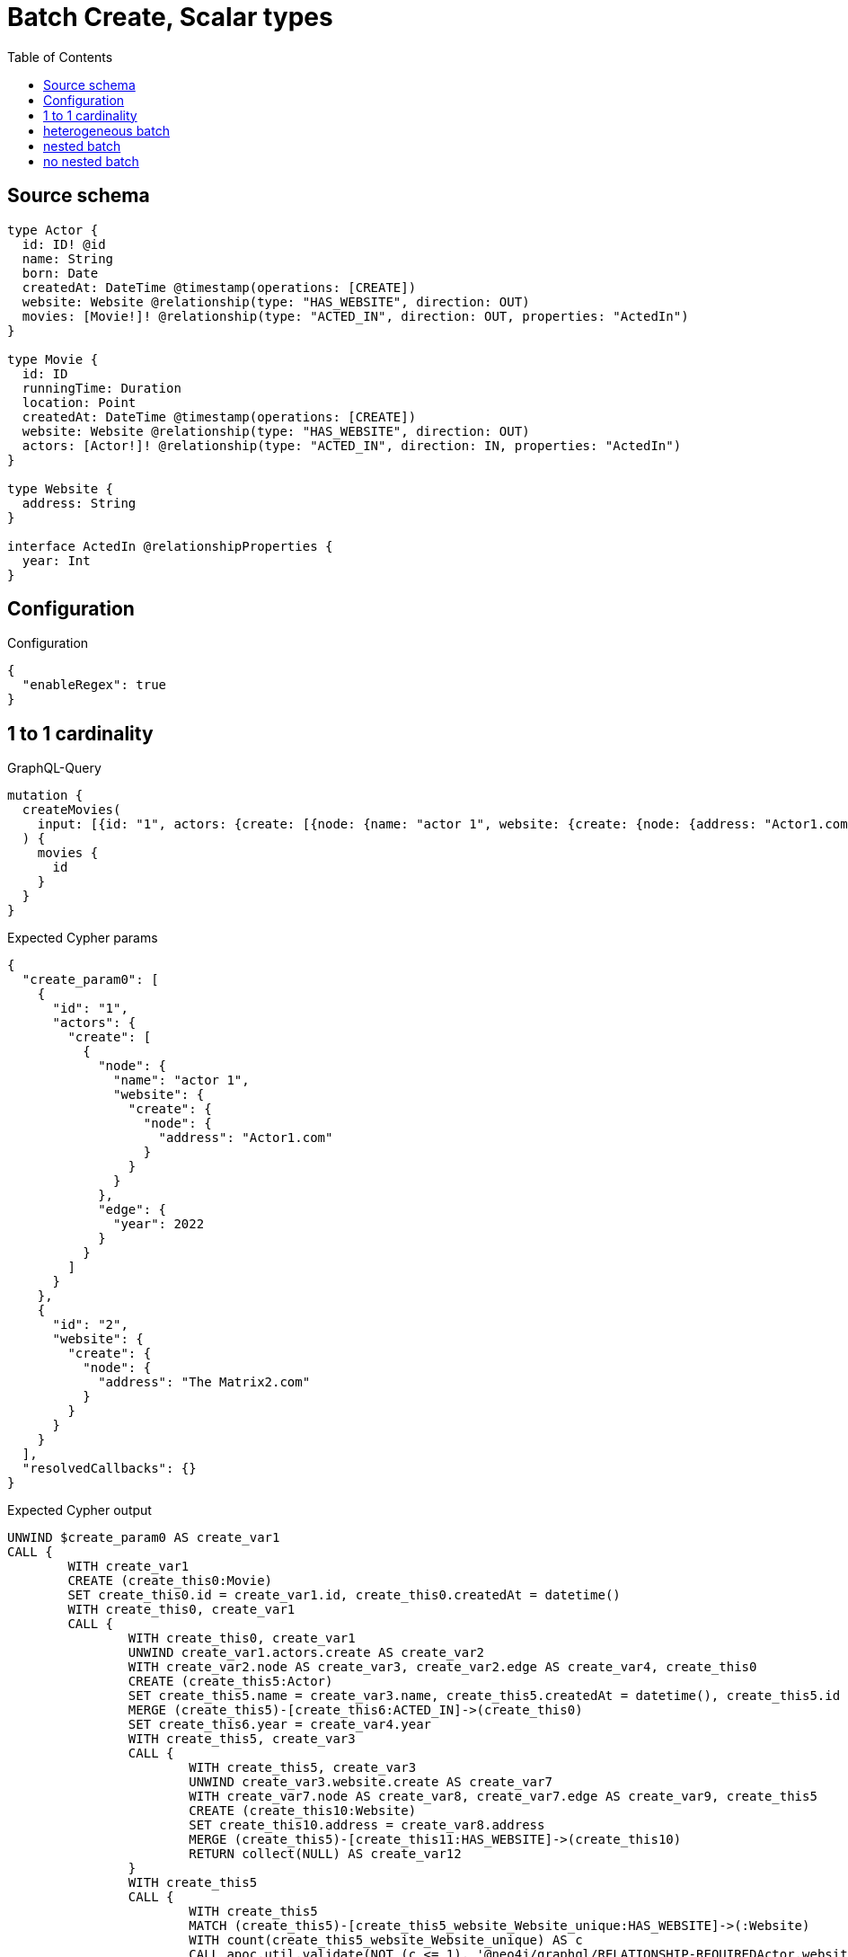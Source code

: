 :toc:

= Batch Create, Scalar types

== Source schema

[source,graphql,schema=true]
----
type Actor {
  id: ID! @id
  name: String
  born: Date
  createdAt: DateTime @timestamp(operations: [CREATE])
  website: Website @relationship(type: "HAS_WEBSITE", direction: OUT)
  movies: [Movie!]! @relationship(type: "ACTED_IN", direction: OUT, properties: "ActedIn")
}

type Movie {
  id: ID
  runningTime: Duration
  location: Point
  createdAt: DateTime @timestamp(operations: [CREATE])
  website: Website @relationship(type: "HAS_WEBSITE", direction: OUT)
  actors: [Actor!]! @relationship(type: "ACTED_IN", direction: IN, properties: "ActedIn")
}

type Website {
  address: String
}

interface ActedIn @relationshipProperties {
  year: Int
}
----

== Configuration

.Configuration
[source,json,schema-config=true]
----
{
  "enableRegex": true
}
----
== 1 to 1 cardinality

.GraphQL-Query
[source,graphql]
----
mutation {
  createMovies(
    input: [{id: "1", actors: {create: [{node: {name: "actor 1", website: {create: {node: {address: "Actor1.com"}}}}, edge: {year: 2022}}]}}, {id: "2", website: {create: {node: {address: "The Matrix2.com"}}}}]
  ) {
    movies {
      id
    }
  }
}
----

.Expected Cypher params
[source,json]
----
{
  "create_param0": [
    {
      "id": "1",
      "actors": {
        "create": [
          {
            "node": {
              "name": "actor 1",
              "website": {
                "create": {
                  "node": {
                    "address": "Actor1.com"
                  }
                }
              }
            },
            "edge": {
              "year": 2022
            }
          }
        ]
      }
    },
    {
      "id": "2",
      "website": {
        "create": {
          "node": {
            "address": "The Matrix2.com"
          }
        }
      }
    }
  ],
  "resolvedCallbacks": {}
}
----

.Expected Cypher output
[source,cypher]
----
UNWIND $create_param0 AS create_var1
CALL {
	WITH create_var1
	CREATE (create_this0:Movie)
	SET create_this0.id = create_var1.id, create_this0.createdAt = datetime()
	WITH create_this0, create_var1
	CALL {
		WITH create_this0, create_var1
		UNWIND create_var1.actors.create AS create_var2
		WITH create_var2.node AS create_var3, create_var2.edge AS create_var4, create_this0
		CREATE (create_this5:Actor)
		SET create_this5.name = create_var3.name, create_this5.createdAt = datetime(), create_this5.id = randomUUID()
		MERGE (create_this5)-[create_this6:ACTED_IN]->(create_this0)
		SET create_this6.year = create_var4.year
		WITH create_this5, create_var3
		CALL {
			WITH create_this5, create_var3
			UNWIND create_var3.website.create AS create_var7
			WITH create_var7.node AS create_var8, create_var7.edge AS create_var9, create_this5
			CREATE (create_this10:Website)
			SET create_this10.address = create_var8.address
			MERGE (create_this5)-[create_this11:HAS_WEBSITE]->(create_this10)
			RETURN collect(NULL) AS create_var12
		}
		WITH create_this5
		CALL {
			WITH create_this5
			MATCH (create_this5)-[create_this5_website_Website_unique:HAS_WEBSITE]->(:Website)
			WITH count(create_this5_website_Website_unique) AS c
			CALL apoc.util.validate(NOT (c <= 1), '@neo4j/graphql/RELATIONSHIP-REQUIREDActor.website must be less than or equal to one', [0])
			RETURN c AS create_this5_website_Website_unique_ignored
		}
		RETURN collect(NULL) AS create_var13
	}
	WITH create_this0, create_var1
	CALL {
		WITH create_this0, create_var1
		UNWIND create_var1.website.create AS create_var14
		WITH create_var14.node AS create_var15, create_var14.edge AS create_var16, create_this0
		CREATE (create_this17:Website)
		SET create_this17.address = create_var15.address
		MERGE (create_this0)-[create_this18:HAS_WEBSITE]->(create_this17)
		RETURN collect(NULL) AS create_var19
	}
	WITH create_this0
	CALL {
		WITH create_this0
		MATCH (create_this0)-[create_this0_website_Website_unique:HAS_WEBSITE]->(:Website)
		WITH count(create_this0_website_Website_unique) AS c
		CALL apoc.util.validate(NOT (c <= 1), '@neo4j/graphql/RELATIONSHIP-REQUIREDMovie.website must be less than or equal to one', [0])
		RETURN c AS create_this0_website_Website_unique_ignored
	}
	RETURN create_this0
}
RETURN collect(create_this0 {
	.id
}) AS data
----

'''

== heterogeneous batch

.GraphQL-Query
[source,graphql]
----
mutation {
  createMovies(
    input: [{id: "1", actors: {create: [{node: {name: "actor 1"}, edge: {year: 2022}}]}}, {id: "2", actors: {create: [{node: {name: "actor 2"}, edge: {year: 1999}}]}}, {id: "3", website: {create: {node: {address: "mywebsite.com"}}}}, {id: "4", actors: {connect: {where: {node: {id: "2"}}}}}, {id: "5", actors: {connectOrCreate: {where: {node: {id: "2"}}, onCreate: {node: {name: "actor 2"}}}}}]
  ) {
    movies {
      id
      website {
        address
      }
      actors {
        name
      }
    }
  }
}
----

.Expected Cypher params
[source,json]
----
{
  "this0_id": "1",
  "this0_actors0_node_name": "actor 1",
  "this0_actors0_relationship_year": 2022,
  "this1_id": "2",
  "this1_actors0_node_name": "actor 2",
  "this1_actors0_relationship_year": 1999,
  "this2_id": "3",
  "this2_website0_node_address": "mywebsite.com",
  "this3_id": "4",
  "this3_actors_connect0_node_param0": "2",
  "this4_id": "5",
  "this4_actors_connectOrCreate_param0": "2",
  "this4_actors_connectOrCreate_param1": "actor 2",
  "resolvedCallbacks": {}
}
----

.Expected Cypher output
[source,cypher]
----
CALL {
	CREATE (this0:Movie)
	SET this0.createdAt = datetime()
	SET this0.id = $this0_id
	WITH this0
	CREATE (this0_actors0_node:Actor)
	SET this0_actors0_node.createdAt = datetime()
	SET this0_actors0_node.id = randomUUID()
	SET this0_actors0_node.name = $this0_actors0_node_name
	MERGE (this0)<-[this0_actors0_relationship:ACTED_IN]-(this0_actors0_node)
	SET this0_actors0_relationship.year = $this0_actors0_relationship_year
	WITH this0, this0_actors0_node
	CALL {
		WITH this0_actors0_node
		MATCH (this0_actors0_node)-[this0_actors0_node_website_Website_unique:HAS_WEBSITE]->(:Website)
		WITH count(this0_actors0_node_website_Website_unique) AS c
		CALL apoc.util.validate(NOT (c <= 1), '@neo4j/graphql/RELATIONSHIP-REQUIREDActor.website must be less than or equal to one', [0])
		RETURN c AS this0_actors0_node_website_Website_unique_ignored
	}
	WITH this0
	CALL {
		WITH this0
		MATCH (this0)-[this0_website_Website_unique:HAS_WEBSITE]->(:Website)
		WITH count(this0_website_Website_unique) AS c
		CALL apoc.util.validate(NOT (c <= 1), '@neo4j/graphql/RELATIONSHIP-REQUIREDMovie.website must be less than or equal to one', [0])
		RETURN c AS this0_website_Website_unique_ignored
	}
	RETURN this0
}
CALL {
	CREATE (this1:Movie)
	SET this1.createdAt = datetime()
	SET this1.id = $this1_id
	WITH this1
	CREATE (this1_actors0_node:Actor)
	SET this1_actors0_node.createdAt = datetime()
	SET this1_actors0_node.id = randomUUID()
	SET this1_actors0_node.name = $this1_actors0_node_name
	MERGE (this1)<-[this1_actors0_relationship:ACTED_IN]-(this1_actors0_node)
	SET this1_actors0_relationship.year = $this1_actors0_relationship_year
	WITH this1, this1_actors0_node
	CALL {
		WITH this1_actors0_node
		MATCH (this1_actors0_node)-[this1_actors0_node_website_Website_unique:HAS_WEBSITE]->(:Website)
		WITH count(this1_actors0_node_website_Website_unique) AS c
		CALL apoc.util.validate(NOT (c <= 1), '@neo4j/graphql/RELATIONSHIP-REQUIREDActor.website must be less than or equal to one', [0])
		RETURN c AS this1_actors0_node_website_Website_unique_ignored
	}
	WITH this1
	CALL {
		WITH this1
		MATCH (this1)-[this1_website_Website_unique:HAS_WEBSITE]->(:Website)
		WITH count(this1_website_Website_unique) AS c
		CALL apoc.util.validate(NOT (c <= 1), '@neo4j/graphql/RELATIONSHIP-REQUIREDMovie.website must be less than or equal to one', [0])
		RETURN c AS this1_website_Website_unique_ignored
	}
	RETURN this1
}
CALL {
	CREATE (this2:Movie)
	SET this2.createdAt = datetime()
	SET this2.id = $this2_id
	WITH this2
	CREATE (this2_website0_node:Website)
	SET this2_website0_node.address = $this2_website0_node_address
	MERGE (this2)-[:HAS_WEBSITE]->(this2_website0_node)
	WITH this2
	CALL {
		WITH this2
		MATCH (this2)-[this2_website_Website_unique:HAS_WEBSITE]->(:Website)
		WITH count(this2_website_Website_unique) AS c
		CALL apoc.util.validate(NOT (c <= 1), '@neo4j/graphql/RELATIONSHIP-REQUIREDMovie.website must be less than or equal to one', [0])
		RETURN c AS this2_website_Website_unique_ignored
	}
	RETURN this2
}
CALL {
	CREATE (this3:Movie)
	SET this3.createdAt = datetime()
	SET this3.id = $this3_id
	WITH this3
	CALL {
		WITH this3
		OPTIONAL MATCH (this3_actors_connect0_node:Actor)
		WHERE this3_actors_connect0_node.id = $this3_actors_connect0_node_param0
		CALL {
			WITH *
			WITH collect(this3_actors_connect0_node) AS connectedNodes, collect(this3) AS parentNodes
			CALL {
				WITH connectedNodes, parentNodes
				UNWIND parentNodes AS this3
				UNWIND connectedNodes AS this3_actors_connect0_node
				MERGE (this3)<-[this3_actors_connect0_relationship:ACTED_IN]-(this3_actors_connect0_node)
				RETURN count(*) AS _
			}
			RETURN count(*) AS _
		}
		WITH this3, this3_actors_connect0_node
		RETURN count(*) AS connect_this3_actors_connect_Actor
	}
	WITH this3
	CALL {
		WITH this3
		MATCH (this3)-[this3_website_Website_unique:HAS_WEBSITE]->(:Website)
		WITH count(this3_website_Website_unique) AS c
		CALL apoc.util.validate(NOT (c <= 1), '@neo4j/graphql/RELATIONSHIP-REQUIREDMovie.website must be less than or equal to one', [0])
		RETURN c AS this3_website_Website_unique_ignored
	}
	RETURN this3
}
CALL {
	CREATE (this4:Movie)
	SET this4.createdAt = datetime()
	SET this4.id = $this4_id
	WITH this4
	CALL {
		WITH this4
		MERGE (this4_actors_connectOrCreate0:Actor {
			id: $this4_actors_connectOrCreate_param0
		})
	ON CREATE SET this4_actors_connectOrCreate0.createdAt = datetime(), this4_actors_connectOrCreate0.name = $this4_actors_connectOrCreate_param1
		MERGE (this4_actors_connectOrCreate0)-[this4_actors_connectOrCreate_this0:ACTED_IN]->(this4)
		RETURN count(*) AS _
	}
	WITH this4
	CALL {
		WITH this4
		MATCH (this4)-[this4_website_Website_unique:HAS_WEBSITE]->(:Website)
		WITH count(this4_website_Website_unique) AS c
		CALL apoc.util.validate(NOT (c <= 1), '@neo4j/graphql/RELATIONSHIP-REQUIREDMovie.website must be less than or equal to one', [0])
		RETURN c AS this4_website_Website_unique_ignored
	}
	RETURN this4
}
CALL {
	WITH this0
	MATCH (this0)-[create_this0:HAS_WEBSITE]->(this0_website:Website)
	WITH this0_website {
		.address
	} AS this0_website
	RETURN head(collect(this0_website)) AS this0_website
}
CALL {
	WITH this0
	MATCH (this0_actors:Actor)-[create_this1:ACTED_IN]->(this0)
	WITH this0_actors {
		.name
	} AS this0_actors
	RETURN collect(this0_actors) AS this0_actors
}
CALL {
	WITH this1
	MATCH (this1)-[create_this0:HAS_WEBSITE]->(this1_website:Website)
	WITH this1_website {
		.address
	} AS this1_website
	RETURN head(collect(this1_website)) AS this1_website
}
CALL {
	WITH this1
	MATCH (this1_actors:Actor)-[create_this1:ACTED_IN]->(this1)
	WITH this1_actors {
		.name
	} AS this1_actors
	RETURN collect(this1_actors) AS this1_actors
}
CALL {
	WITH this2
	MATCH (this2)-[create_this0:HAS_WEBSITE]->(this2_website:Website)
	WITH this2_website {
		.address
	} AS this2_website
	RETURN head(collect(this2_website)) AS this2_website
}
CALL {
	WITH this2
	MATCH (this2_actors:Actor)-[create_this1:ACTED_IN]->(this2)
	WITH this2_actors {
		.name
	} AS this2_actors
	RETURN collect(this2_actors) AS this2_actors
}
CALL {
	WITH this3
	MATCH (this3)-[create_this0:HAS_WEBSITE]->(this3_website:Website)
	WITH this3_website {
		.address
	} AS this3_website
	RETURN head(collect(this3_website)) AS this3_website
}
CALL {
	WITH this3
	MATCH (this3_actors:Actor)-[create_this1:ACTED_IN]->(this3)
	WITH this3_actors {
		.name
	} AS this3_actors
	RETURN collect(this3_actors) AS this3_actors
}
CALL {
	WITH this4
	MATCH (this4)-[create_this0:HAS_WEBSITE]->(this4_website:Website)
	WITH this4_website {
		.address
	} AS this4_website
	RETURN head(collect(this4_website)) AS this4_website
}
CALL {
	WITH this4
	MATCH (this4_actors:Actor)-[create_this1:ACTED_IN]->(this4)
	WITH this4_actors {
		.name
	} AS this4_actors
	RETURN collect(this4_actors) AS this4_actors
}
RETURN [this0 {
	.id,
	website: this0_website,
	actors: this0_actors
}, this1 {
	.id,
	website: this1_website,
	actors: this1_actors
}, this2 {
	.id,
	website: this2_website,
	actors: this2_actors
}, this3 {
	.id,
	website: this3_website,
	actors: this3_actors
}, this4 {
	.id,
	website: this4_website,
	actors: this4_actors
}] AS data
----

'''

== nested batch

.GraphQL-Query
[source,graphql]
----
mutation {
  createMovies(
    input: [{id: "1", actors: {create: [{node: {name: "actor 1"}, edge: {year: 2022}}]}}, {id: "2", actors: {create: [{node: {name: "actor 1"}, edge: {year: 2022}}]}}]
  ) {
    movies {
      id
      actors {
        name
      }
    }
  }
}
----

.Expected Cypher params
[source,json]
----
{
  "create_param0": [
    {
      "id": "1",
      "actors": {
        "create": [
          {
            "node": {
              "name": "actor 1"
            },
            "edge": {
              "year": 2022
            }
          }
        ]
      }
    },
    {
      "id": "2",
      "actors": {
        "create": [
          {
            "node": {
              "name": "actor 1"
            },
            "edge": {
              "year": 2022
            }
          }
        ]
      }
    }
  ],
  "resolvedCallbacks": {}
}
----

.Expected Cypher output
[source,cypher]
----
UNWIND $create_param0 AS create_var2
CALL {
	WITH create_var2
	CREATE (create_this1:Movie)
	SET create_this1.id = create_var2.id, create_this1.createdAt = datetime()
	WITH create_this1, create_var2
	CALL {
		WITH create_this1, create_var2
		UNWIND create_var2.actors.create AS create_var3
		WITH create_var3.node AS create_var4, create_var3.edge AS create_var5, create_this1
		CREATE (create_this6:Actor)
		SET create_this6.name = create_var4.name, create_this6.createdAt = datetime(), create_this6.id = randomUUID()
		MERGE (create_this6)-[create_this7:ACTED_IN]->(create_this1)
		SET create_this7.year = create_var5.year
		WITH create_this6
		CALL {
			WITH create_this6
			MATCH (create_this6)-[create_this6_website_Website_unique:HAS_WEBSITE]->(:Website)
			WITH count(create_this6_website_Website_unique) AS c
			CALL apoc.util.validate(NOT (c <= 1), '@neo4j/graphql/RELATIONSHIP-REQUIREDActor.website must be less than or equal to one', [0])
			RETURN c AS create_this6_website_Website_unique_ignored
		}
		RETURN collect(NULL) AS create_var8
	}
	WITH create_this1
	CALL {
		WITH create_this1
		MATCH (create_this1)-[create_this1_website_Website_unique:HAS_WEBSITE]->(:Website)
		WITH count(create_this1_website_Website_unique) AS c
		CALL apoc.util.validate(NOT (c <= 1), '@neo4j/graphql/RELATIONSHIP-REQUIREDMovie.website must be less than or equal to one', [0])
		RETURN c AS create_this1_website_Website_unique_ignored
	}
	RETURN create_this1
}
CALL {
	WITH create_this1
	MATCH (create_this1_actors:Actor)-[create_this0:ACTED_IN]->(create_this1)
	WITH create_this1_actors {
		.name
	} AS create_this1_actors
	RETURN collect(create_this1_actors) AS create_this1_actors
}
RETURN collect(create_this1 {
	.id,
	actors: create_this1_actors
}) AS data
----

'''

== no nested batch

.GraphQL-Query
[source,graphql]
----
mutation {
  createMovies(
    input: [{id: "1", runningTime: "P14DT16H12M", location: {longitude: 3.0, latitude: 3.0}}, {id: "2"}]
  ) {
    movies {
      id
    }
  }
}
----

.Expected Cypher params
[source,json]
----
{
  "create_param0": [
    {
      "id": "1",
      "runningTime": "P0M14DT58320S",
      "location": {
        "longitude": 3,
        "latitude": 3
      }
    },
    {
      "id": "2"
    }
  ],
  "resolvedCallbacks": {}
}
----

.Expected Cypher output
[source,cypher]
----
UNWIND $create_param0 AS create_var1
CALL {
	WITH create_var1
	CREATE (create_this0:Movie)
	SET create_this0.id = create_var1.id, create_this0.runningTime = create_var1.runningTime, create_this0.location = point(create_var1.location), create_this0.createdAt = datetime()
	WITH create_this0
	CALL {
		WITH create_this0
		MATCH (create_this0)-[create_this0_website_Website_unique:HAS_WEBSITE]->(:Website)
		WITH count(create_this0_website_Website_unique) AS c
		CALL apoc.util.validate(NOT (c <= 1), '@neo4j/graphql/RELATIONSHIP-REQUIREDMovie.website must be less than or equal to one', [0])
		RETURN c AS create_this0_website_Website_unique_ignored
	}
	RETURN create_this0
}
RETURN collect(create_this0 {
	.id
}) AS data
----

'''

